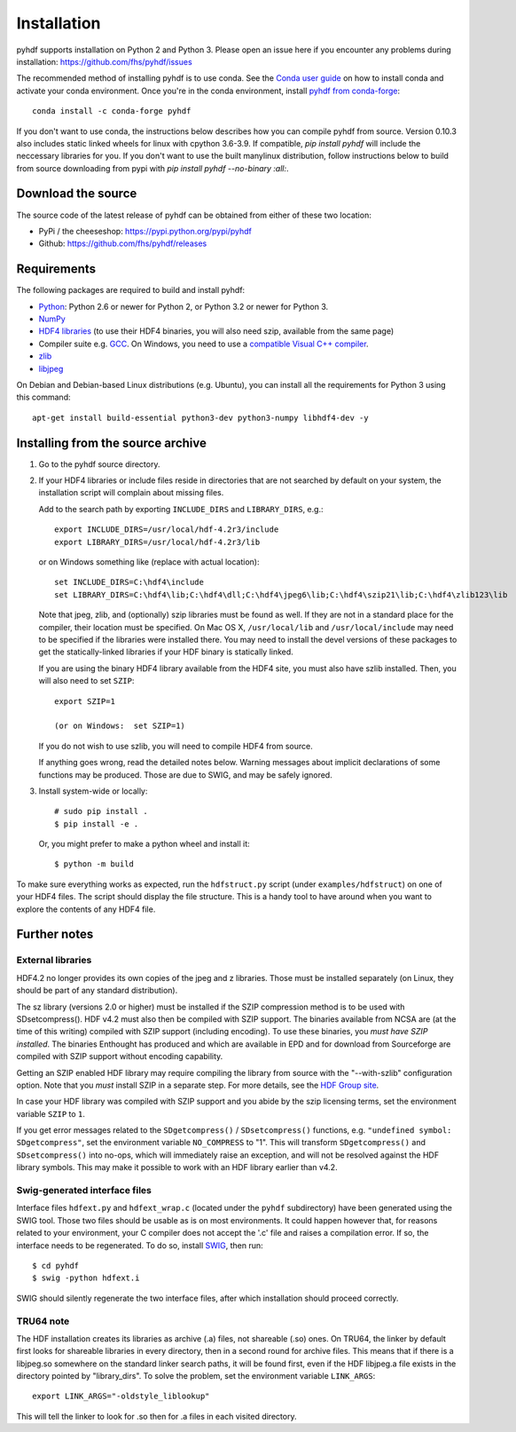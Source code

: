 ============
Installation
============

pyhdf supports installation on Python 2 and Python 3. Please open an
issue here if you encounter any problems during installation:
https://github.com/fhs/pyhdf/issues

The recommended method of installing
pyhdf is to use conda.  See the `Conda user guide
<https://conda.io/projects/conda/en/latest/user-guide/getting-started.html>`_
on how to install conda and activate your conda environment.
Once you're in the conda environment, install `pyhdf from conda-forge
<https://anaconda.org/conda-forge/pyhdf>`_::

    conda install -c conda-forge pyhdf

If you don't want to use conda, the instructions below describes how you
can compile pyhdf from source.  Version 0.10.3 also includes static linked wheels for
linux with cpython 3.6-3.9.  If compatible, `pip install pyhdf` will include the neccessary
libraries for you.  If you don't want to use the built manylinux distribution, follow instructions
below to build from source downloading from pypi with `pip install pyhdf --no-binary :all:`.


Download the source
-------------------

The source code of the latest release of pyhdf can be obtained from
either of these two location:

*  PyPi / the cheeseshop: https://pypi.python.org/pypi/pyhdf
*  Github: https://github.com/fhs/pyhdf/releases

Requirements
------------

The following packages are required to build and install pyhdf:

- `Python <http://www.python.org>`_:
  Python 2.6 or newer for Python 2, or Python 3.2 or newer for Python 3.
- `NumPy <http://www.numpy.org/>`_
- `HDF4 libraries <https://portal.hdfgroup.org/display/support/Download+HDF4>`_ (to use
  their HDF4 binaries, you will also need szip, available from the same page)
- Compiler suite e.g. `GCC <http://gcc.gnu.org>`_.
  On Windows, you need to use a `compatible Visual C++ compiler
  <https://wiki.python.org/moin/WindowsCompilers>`_.
- `zlib <http://www.zlib.net/>`_
- `libjpeg <http://www.ijg.org/>`_ 

On Debian and Debian-based Linux distributions (e.g. Ubuntu), you can install
all the requirements for Python 3 using this command::

    apt-get install build-essential python3-dev python3-numpy libhdf4-dev -y

Installing from the source archive
----------------------------------

1. Go to the pyhdf source directory.

2. If your HDF4 libraries or include files reside in directories
   that are not searched by default on your system, the installation script
   will complain about missing files.

   Add to the search path by exporting ``INCLUDE_DIRS`` and
   ``LIBRARY_DIRS``, e.g.::

        export INCLUDE_DIRS=/usr/local/hdf-4.2r3/include
        export LIBRARY_DIRS=/usr/local/hdf-4.2r3/lib

   or on Windows something like (replace with actual location)::

        set INCLUDE_DIRS=C:\hdf4\include
        set LIBRARY_DIRS=C:\hdf4\lib;C:\hdf4\dll;C:\hdf4\jpeg6\lib;C:\hdf4\szip21\lib;C:\hdf4\zlib123\lib

   Note that jpeg, zlib, and (optionally) szip libraries must be found
   as well. If they are not in a standard place for the compiler,
   their location must be specified. On Mac OS X, ``/usr/local/lib``
   and ``/usr/local/include`` may need to be specified if the
   libraries were installed there.  You may need to install the devel
   versions of these packages to get the statically-linked libraries
   if your HDF binary is statically linked.
   
   If you are using the binary HDF4 library available from the HDF4 site, you
   must also have szlib installed. Then, you will also need to set ``SZIP``::

        export SZIP=1

	(or on Windows:  set SZIP=1)

   If you do not wish to use szlib, you will need to compile HDF4 from source.

   If anything goes wrong, read the detailed notes below.
   Warning messages about implicit declarations of some functions
   may be produced.  Those are due to SWIG, and may be safely
   ignored.

3. Install system-wide or locally::

        # sudo pip install .
        $ pip install -e .

   Or, you might prefer to make a python wheel and install it::

        $ python -m build

To make sure everything works as expected, run the ``hdfstruct.py``
script (under ``examples/hdfstruct``) on one of your HDF4 files. The
script should display the file structure. This is a handy tool to have
around when you want to explore the contents of any HDF4 file.


Further notes
-------------

External libraries
~~~~~~~~~~~~~~~~~~

HDF4.2 no longer provides its own copies of the jpeg and z libraries.
Those must be installed separately (on Linux, they should be part of
any standard distribution).

The sz library (versions 2.0 or higher) must be installed if the SZIP
compression method is to be used with SDsetcompress(). HDF v4.2 must
also then be compiled with SZIP support.  The binaries available from
NCSA are (at the time of this writing) compiled with SZIP support
(including encoding).  To use these binaries, you *must have SZIP installed*.
The binaries Enthought has produced and which are available in EPD and for 
download from Sourceforge are compiled with SZIP support without encoding
capability.  

Getting an SZIP enabled HDF library may require compiling the library
from source with the "--with-szlib" configuration option.  Note that
you *must* install SZIP in a separate step. For more details, see the
`HDF Group site
<https://portal.hdfgroup.org/display/HDF5/Szip+Compression+in+HDF+Products>`_.

In case your HDF library was compiled with SZIP support and you abide by the
szip licensing terms, set the environment variable ``SZIP`` to ``1``.

If you get error messages related to the ``SDgetcompress()`` /
``SDsetcompress()`` functions, e.g. ``"undefined symbol:
SDgetcompress"``, set the environment variable ``NO_COMPRESS`` to "1".
This will transform ``SDgetcompress()`` and ``SDsetcompress()`` into
no-ops, which will immediately raise an exception, and will not be
resolved against the HDF library symbols. This may make it possible to
work with an HDF library earlier than v4.2.

Swig-generated interface files
~~~~~~~~~~~~~~~~~~~~~~~~~~~~~~
Interface files ``hdfext.py`` and ``hdfext_wrap.c`` (located under the
``pyhdf`` subdirectory) have been generated using the SWIG tool.
Those two files should be usable as is on most environments.  It could
happen however that, for reasons related to your environment, your C
compiler does not accept the '.c' file and raises a compilation
error. If so, the interface needs to be regenerated.  To do so,
install `SWIG <http://www.swig.org>`_, then run::

  $ cd pyhdf
  $ swig -python hdfext.i

SWIG should silently regenerate the two interface files, after which
installation should proceed correctly.

TRU64 note
~~~~~~~~~~
The HDF installation creates its libraries as archive (.a) files,
not shareable (.so) ones. On TRU64, the linker by default first looks
for shareable libraries in every directory, then in a second round
for archive files. This means that if there is a libjpeg.so somewhere
on the standard linker search paths, it will be found first, even if
the HDF libjpeg.a file exists in the directory pointed by "library_dirs".
To solve the problem, set the environment variable ``LINK_ARGS``::

  export LINK_ARGS="-oldstyle_liblookup"

This will tell the linker to look for .so then for .a files in each visited
directory.
